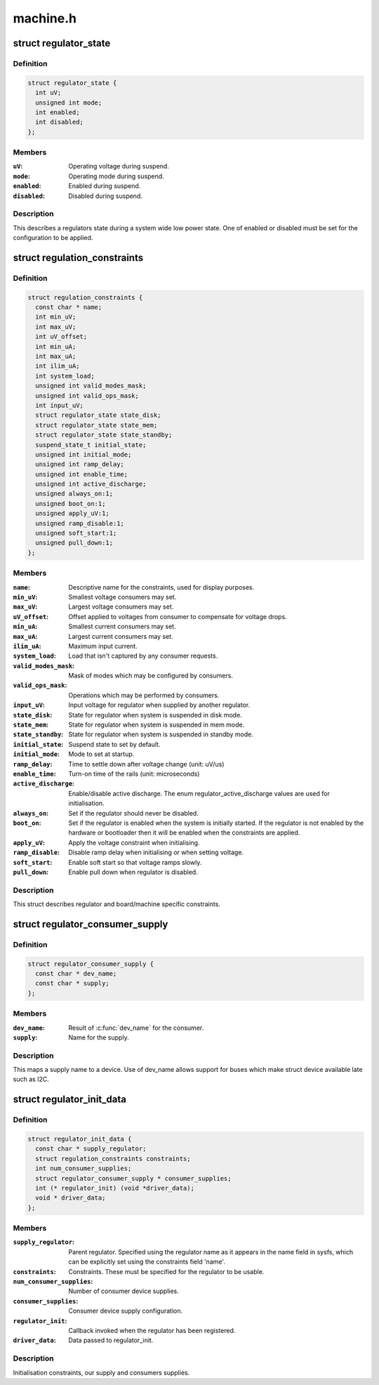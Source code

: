 .. -*- coding: utf-8; mode: rst -*-

=========
machine.h
=========


.. _`regulator_state`:

struct regulator_state
======================

.. c:type:: regulator_state

    regulator state during low power system states


.. _`regulator_state.definition`:

Definition
----------

.. code-block:: c

  struct regulator_state {
    int uV;
    unsigned int mode;
    int enabled;
    int disabled;
  };


.. _`regulator_state.members`:

Members
-------

:``uV``:
    Operating voltage during suspend.

:``mode``:
    Operating mode during suspend.

:``enabled``:
    Enabled during suspend.

:``disabled``:
    Disabled during suspend.




.. _`regulator_state.description`:

Description
-----------


This describes a regulators state during a system wide low power
state.  One of enabled or disabled must be set for the
configuration to be applied.



.. _`regulation_constraints`:

struct regulation_constraints
=============================

.. c:type:: regulation_constraints

    regulator operating constraints.


.. _`regulation_constraints.definition`:

Definition
----------

.. code-block:: c

  struct regulation_constraints {
    const char * name;
    int min_uV;
    int max_uV;
    int uV_offset;
    int min_uA;
    int max_uA;
    int ilim_uA;
    int system_load;
    unsigned int valid_modes_mask;
    unsigned int valid_ops_mask;
    int input_uV;
    struct regulator_state state_disk;
    struct regulator_state state_mem;
    struct regulator_state state_standby;
    suspend_state_t initial_state;
    unsigned int initial_mode;
    unsigned int ramp_delay;
    unsigned int enable_time;
    unsigned int active_discharge;
    unsigned always_on:1;
    unsigned boot_on:1;
    unsigned apply_uV:1;
    unsigned ramp_disable:1;
    unsigned soft_start:1;
    unsigned pull_down:1;
  };


.. _`regulation_constraints.members`:

Members
-------

:``name``:
    Descriptive name for the constraints, used for display purposes.

:``min_uV``:
    Smallest voltage consumers may set.

:``max_uV``:
    Largest voltage consumers may set.

:``uV_offset``:
    Offset applied to voltages from consumer to compensate for
    voltage drops.

:``min_uA``:
    Smallest current consumers may set.

:``max_uA``:
    Largest current consumers may set.

:``ilim_uA``:
    Maximum input current.

:``system_load``:
    Load that isn't captured by any consumer requests.

:``valid_modes_mask``:
    Mask of modes which may be configured by consumers.

:``valid_ops_mask``:
    Operations which may be performed by consumers.

:``input_uV``:
    Input voltage for regulator when supplied by another regulator.

:``state_disk``:
    State for regulator when system is suspended in disk mode.

:``state_mem``:
    State for regulator when system is suspended in mem mode.

:``state_standby``:
    State for regulator when system is suspended in standby
    mode.

:``initial_state``:
    Suspend state to set by default.

:``initial_mode``:
    Mode to set at startup.

:``ramp_delay``:
    Time to settle down after voltage change (unit: uV/us)

:``enable_time``:
    Turn-on time of the rails (unit: microseconds)

:``active_discharge``:
    Enable/disable active discharge. The enum
    regulator_active_discharge values are used for
    initialisation.

:``always_on``:
    Set if the regulator should never be disabled.

:``boot_on``:
    Set if the regulator is enabled when the system is initially
    started.  If the regulator is not enabled by the hardware or
    bootloader then it will be enabled when the constraints are
    applied.

:``apply_uV``:
    Apply the voltage constraint when initialising.

:``ramp_disable``:
    Disable ramp delay when initialising or when setting voltage.

:``soft_start``:
    Enable soft start so that voltage ramps slowly.

:``pull_down``:
    Enable pull down when regulator is disabled.




.. _`regulation_constraints.description`:

Description
-----------


This struct describes regulator and board/machine specific constraints.



.. _`regulator_consumer_supply`:

struct regulator_consumer_supply
================================

.. c:type:: regulator_consumer_supply

    supply -\\\gt; device mapping


.. _`regulator_consumer_supply.definition`:

Definition
----------

.. code-block:: c

  struct regulator_consumer_supply {
    const char * dev_name;
    const char * supply;
  };


.. _`regulator_consumer_supply.members`:

Members
-------

:``dev_name``:
    Result of :c:func:`dev_name` for the consumer.

:``supply``:
    Name for the supply.




.. _`regulator_consumer_supply.description`:

Description
-----------


This maps a supply name to a device. Use of dev_name allows support for
buses which make struct device available late such as I2C.



.. _`regulator_init_data`:

struct regulator_init_data
==========================

.. c:type:: regulator_init_data

    regulator platform initialisation data.


.. _`regulator_init_data.definition`:

Definition
----------

.. code-block:: c

  struct regulator_init_data {
    const char * supply_regulator;
    struct regulation_constraints constraints;
    int num_consumer_supplies;
    struct regulator_consumer_supply * consumer_supplies;
    int (* regulator_init) (void *driver_data);
    void * driver_data;
  };


.. _`regulator_init_data.members`:

Members
-------

:``supply_regulator``:
    Parent regulator.  Specified using the regulator name
    as it appears in the name field in sysfs, which can
    be explicitly set using the constraints field 'name'.

:``constraints``:
    Constraints.  These must be specified for the regulator to
    be usable.

:``num_consumer_supplies``:
    Number of consumer device supplies.

:``consumer_supplies``:
    Consumer device supply configuration.

:``regulator_init``:
    Callback invoked when the regulator has been registered.

:``driver_data``:
    Data passed to regulator_init.




.. _`regulator_init_data.description`:

Description
-----------


Initialisation constraints, our supply and consumers supplies.

